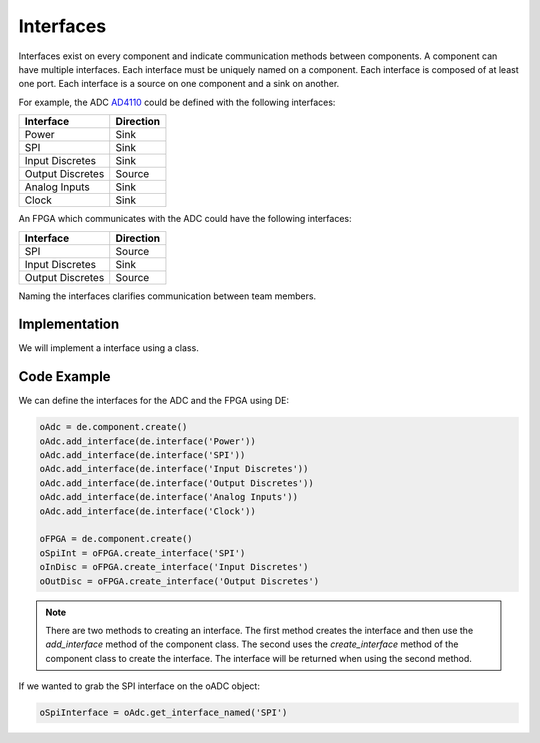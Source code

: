 Interfaces
==========

Interfaces exist on every component and indicate communication methods between components.
A component can have multiple interfaces.
Each interface must be uniquely named on a component.
Each interface is composed of at least one port.
Each interface is a source on one component and a sink on another.

For example, the ADC `AD4110 <https://www.analog.com/media/en/technical-documentation/data-sheets/AD4110-1.pdf>`_ could be defined with the following interfaces:

================ ============
Interface        Direction
================ ============
Power            Sink
SPI              Sink
Input Discretes  Sink
Output Discretes Source
Analog Inputs    Sink
Clock            Sink
================ ============

.. image:: img/adc_interfaces.png

An FPGA which communicates with the ADC could have the following interfaces:

================ ============
Interface        Direction
================ ============
SPI              Source
Input Discretes  Sink
Output Discretes Source
================ ============

.. image:: img/fpga_interfaces.png

Naming the interfaces clarifies communication between team members.

Implementation
--------------

We will implement a interface using a class.

.. image:: img/interface_class.png

Code Example
------------

We can define the interfaces for the ADC and the FPGA using DE:

.. code-block:: python

   oAdc = de.component.create()
   oAdc.add_interface(de.interface('Power'))
   oAdc.add_interface(de.interface('SPI'))
   oAdc.add_interface(de.interface('Input Discretes'))
   oAdc.add_interface(de.interface('Output Discretes'))
   oAdc.add_interface(de.interface('Analog Inputs'))
   oAdc.add_interface(de.interface('Clock'))

   oFPGA = de.component.create()
   oSpiInt = oFPGA.create_interface('SPI')
   oInDisc = oFPGA.create_interface('Input Discretes')
   oOutDisc = oFPGA.create_interface('Output Discretes')

.. NOTE:: There are two methods to creating an interface.
  The first method creates the interface and then use the *add_interface* method of the component class.
  The second uses the *create_interface* method of the component class to create the interface.
  The interface will be returned when using the second method.

If we wanted to grab the SPI interface on the oADC object:

.. code-block:: python

  oSpiInterface = oAdc.get_interface_named('SPI')

